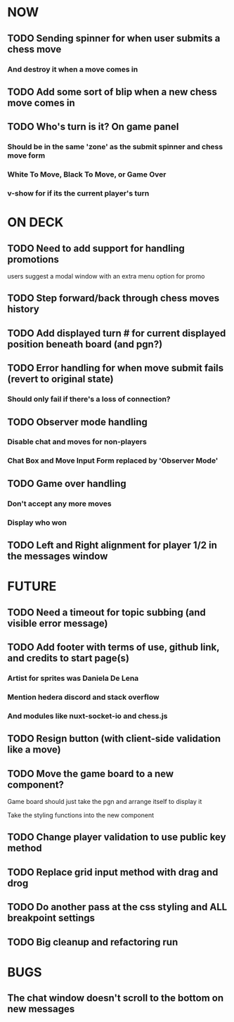 * NOW
** TODO Sending spinner for when user submits a chess move
*** And destroy it when a move comes in
** TODO Add some sort of blip when a new chess move comes in
** TODO Who's turn is it? On game panel
*** Should be in the same 'zone' as the submit spinner and chess move form
*** White To Move, Black To Move, or Game Over
*** v-show for if its the current player's turn
* ON DECK
** TODO Need to add support for handling promotions
**** users suggest a modal window with an extra menu option for promo
** TODO Step forward/back through chess moves history
** TODO Add displayed turn # for current displayed position beneath board (and pgn?)
** TODO Error handling for when move submit fails (revert to original state)
*** Should only fail if there's a loss of connection?
** TODO Observer mode handling
*** Disable chat and moves for non-players
*** Chat Box and Move Input Form replaced by 'Observer Mode'
** TODO Game over handling
*** Don't accept any more moves
*** Display who won
** TODO Left and Right alignment for player 1/2 in the messages window
* FUTURE
** TODO Need a timeout for topic subbing (and visible error message)
** TODO Add footer with terms of use, github link, and credits to start page(s)
*** Artist for sprites was Daniela De Lena
*** Mention hedera discord and stack overflow
*** And modules like nuxt-socket-io and chess.js
** TODO Resign button (with client-side validation like a move)
** TODO Move the game board to a new component?
**** Game board should just take the pgn and arrange itself to display it
**** Take the styling functions into the new component
** TODO Change player validation to use public key method
** TODO Replace grid input method with drag and drog
** TODO Do another pass at the css styling and ALL breakpoint settings
** TODO Big cleanup and refactoring run
* BUGS
** The chat window doesn't scroll to the bottom on new messages
